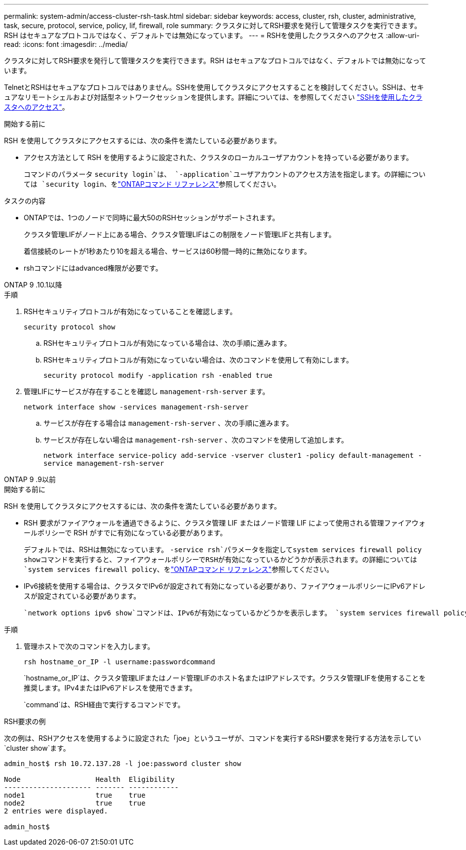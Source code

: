 ---
permalink: system-admin/access-cluster-rsh-task.html 
sidebar: sidebar 
keywords: access, cluster, rsh, cluster, administrative, task, secure, protocol, service, policy, lif, firewall, role 
summary: クラスタに対してRSH要求を発行して管理タスクを実行できます。RSH はセキュアなプロトコルではなく、デフォルトでは無効になっています。 
---
= RSHを使用したクラスタへのアクセス
:allow-uri-read: 
:icons: font
:imagesdir: ../media/


[role="lead"]
クラスタに対してRSH要求を発行して管理タスクを実行できます。RSH はセキュアなプロトコルではなく、デフォルトでは無効になっています。

TelnetとRSHはセキュアなプロトコルではありません。SSHを使用してクラスタにアクセスすることを検討してください。SSHは、セキュアなリモートシェルおよび対話型ネットワークセッションを提供します。詳細については、を参照してください link:./access-cluster-ssh-task.html["SSHを使用したクラスタへのアクセス"]。

.開始する前に
RSH を使用してクラスタにアクセスするには、次の条件を満たしている必要があります。

* アクセス方法として RSH を使用するように設定された、クラスタのローカルユーザアカウントを持っている必要があります。
+
コマンドのパラメータ `security login`は、 `-application`ユーザアカウントのアクセス方法を指定します。の詳細については `security login`、をlink:https://docs.netapp.com/us-en/ontap-cli/search.html?q=security+login["ONTAPコマンド リファレンス"^]参照してください。



.タスクの内容
* ONTAPでは、1つのノードで同時に最大50のRSHセッションがサポートされます。
+
クラスタ管理LIFがノード上にある場合、クラスタ管理LIFはこの制限をノード管理LIFと共有します。

+
着信接続のレートが1秒あたり10を超える場合、サービスは60秒間一時的に無効になります。

* rshコマンドにはadvanced権限が必要です。


[role="tabbed-block"]
====
.ONTAP 9 .10.1以降
--
.手順
. RSHセキュリティプロトコルが有効になっていることを確認します。
+
`security protocol show`

+
.. RSHセキュリティプロトコルが有効になっている場合は、次の手順に進みます。
.. RSHセキュリティプロトコルが有効になっていない場合は、次のコマンドを使用して有効にします。
+
`security protocol modify -application rsh -enabled true`



. 管理LIFにサービスが存在することを確認し `management-rsh-server` ます。
+
`network interface show -services management-rsh-server`

+
.. サービスが存在する場合は `management-rsh-server` 、次の手順に進みます。
.. サービスが存在しない場合は `management-rsh-server` 、次のコマンドを使用して追加します。
+
`network interface service-policy add-service -vserver cluster1 -policy default-management -service management-rsh-server`





--
.ONTAP 9 .9以前
--
.開始する前に
RSH を使用してクラスタにアクセスするには、次の条件を満たしている必要があります。

* RSH 要求がファイアウォールを通過できるように、クラスタ管理 LIF またはノード管理 LIF によって使用される管理ファイアウォールポリシーで RSH がすでに有効になっている必要があります。
+
デフォルトでは、RSHは無効になっています。 `-service rsh`パラメータを指定してsystem services firewall policy showコマンドを実行すると、ファイアウォールポリシーでRSHが有効になっているかどうかが表示されます。の詳細については `system services firewall policy`、をlink:https://docs.netapp.com/us-en/ontap-cli/search.html?q=system+services+firewall+policy["ONTAPコマンド リファレンス"^]参照してください。

* IPv6接続を使用する場合は、クラスタでIPv6が設定されて有効になっている必要があり、ファイアウォールポリシーにIPv6アドレスが設定されている必要があります。
+
 `network options ipv6 show`コマンドは、IPv6が有効になっているかどうかを表示します。 `system services firewall policy show`コマンドは、ファイアウォールポリシーを表示します。



.手順
. 管理ホストで次のコマンドを入力します。
+
`rsh hostname_or_IP -l username:passwordcommand`

+
`hostname_or_IP`は、クラスタ管理LIFまたはノード管理LIFのホスト名またはIPアドレスです。クラスタ管理LIFを使用することを推奨します。IPv4またはIPv6アドレスを使用できます。

+
`command`は、RSH経由で実行するコマンドです。



--
====
.RSH要求の例
次の例は、RSHアクセスを使用するように設定された「joe」というユーザが、コマンドを実行するRSH要求を発行する方法を示してい `cluster show`ます。

[listing]
----

admin_host$ rsh 10.72.137.28 -l joe:password cluster show

Node                  Health  Eligibility
--------------------- ------- ------------
node1                 true    true
node2                 true    true
2 entries were displayed.

admin_host$
----
